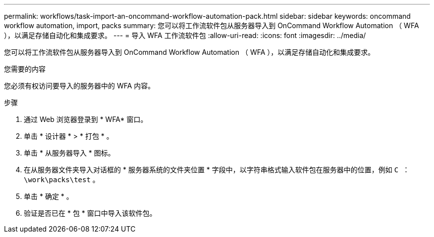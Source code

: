 ---
permalink: workflows/task-import-an-oncommand-workflow-automation-pack.html 
sidebar: sidebar 
keywords: oncommand workflow automation, import, packs 
summary: 您可以将工作流软件包从服务器导入到 OnCommand Workflow Automation （ WFA ），以满足存储自动化和集成要求。 
---
= 导入 WFA 工作流软件包
:allow-uri-read: 
:icons: font
:imagesdir: ../media/


[role="lead"]
您可以将工作流软件包从服务器导入到 OnCommand Workflow Automation （ WFA ），以满足存储自动化和集成要求。

.您需要的内容
您必须有权访问要导入的服务器中的 WFA 内容。

.步骤
. 通过 Web 浏览器登录到 * WFA* 窗口。
. 单击 * 设计器 * > * 打包 * 。
. 单击 * 从服务器导入 * 图标。
. 在从服务器文件夹导入对话框的 * 服务器系统的文件夹位置 * 字段中，以字符串格式输入软件包在服务器中的位置，例如 `C ： \work\packs\test` 。
. 单击 * 确定 * 。
. 验证是否已在 * 包 * 窗口中导入该软件包。

